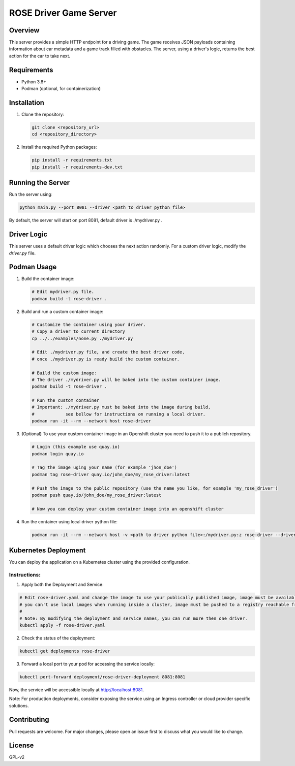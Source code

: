 =======================
ROSE Driver Game Server
=======================

Overview
========
This server provides a simple HTTP endpoint for a driving game. The game receives JSON payloads containing information about car metadata and a game track filled with obstacles.
The server, using a driver's logic, returns the best action for the car to take next.

Requirements
============
* Python 3.8+
* Podman (optional, for containerization)

Installation
============
1. Clone the repository:

   .. code-block:: bash

      git clone <repository_url>
      cd <repository_directory>

2. Install the required Python packages:

   .. code-block:: bash

      pip install -r requirements.txt
      pip install -r requirements-dev.txt

Running the Server
==================
Run the server using:

.. code-block:: bash

   python main.py --port 8081 --driver <path to driver python file>

By default, the server will start on port 8081, default driver is ./mydriver.py .

Driver Logic
============
This server uses a default driver logic which chooses the next action randomly. For a custom driver logic, modify the `driver.py` file.

Podman Usage
============
1. Build the container image:

   .. code-block:: bash

      # Edit mydriver.py file.
      podman build -t rose-driver .

2. Build and run a custom container image:

   .. code-block:: bash

      # Customize the container using your driver.
      # Copy a driver to current directory
      cp ../../examples/none.py ./mydriver.py

      # Edit ./mydriver.py file, and create the best driver code,
      # once ./mydriver.py is ready build the custom container.

      # Build the custom image:
      # The driver ./mydriver.py will be baked into the custom container image.
      podman build -t rose-driver .

      # Run the custom container
      # Important: ./mydriver.py must be baked into the image during build,
      #            see bellow for instructions on running a local driver. 
      podman run -it --rm --network host rose-driver

3. (Optional) To use your custom container image in an Openshift cluster you need to push it to a publich repository.

   .. code-block:: bash

      # Login (this example use quay.io)
      podman login quay.io
      
      # Tag the image uging your name (for example 'jhon_doe')
      podman tag rose-driver quay.io/john_doe/my_rose_driver:latest
      
      # Push the image to the public repository (use the name you like, for example 'my_rose_driver')
      podman push quay.io/john_doe/my_rose_driver:latest

      # Now you can deploy your custom container image into an openshift cluster

4. Run the container using local driver python file:

   .. code-block:: bash

      podman run -it --rm --network host -v <path to driver python file>:/mydriver.py:z rose-driver --driver /mydriver.py --port 8081

Kubernetes Deployment
=====================

You can deploy the application on a Kubernetes cluster using the provided configuration. 

Instructions:
-------------
1. Apply both the Deployment and Service:

.. code-block:: bash

   # Edit rose-driver.yaml and change the image to use your publically published image, image must be available from the registry,
   # you can't use local images when running inside a cluster, image must be pushed to a registry reachable from the cluster.
   #
   # Note: By modifying the deployment and service names, you can run more then one driver.
   kubectl apply -f rose-driver.yaml

2. Check the status of the deployment:

.. code-block:: bash

   kubectl get deployments rose-driver

3. Forward a local port to your pod for accessing the service locally:

.. code-block:: bash

   kubectl port-forward deployment/rose-driver-deployment 8081:8081

Now, the service will be accessible locally at http://localhost:8081.

Note: For production deployments, consider exposing the service using an Ingress controller or cloud provider specific solutions.

Contributing
============
Pull requests are welcome. For major changes, please open an issue first to discuss what you would like to change.

License
=======
GPL-v2
